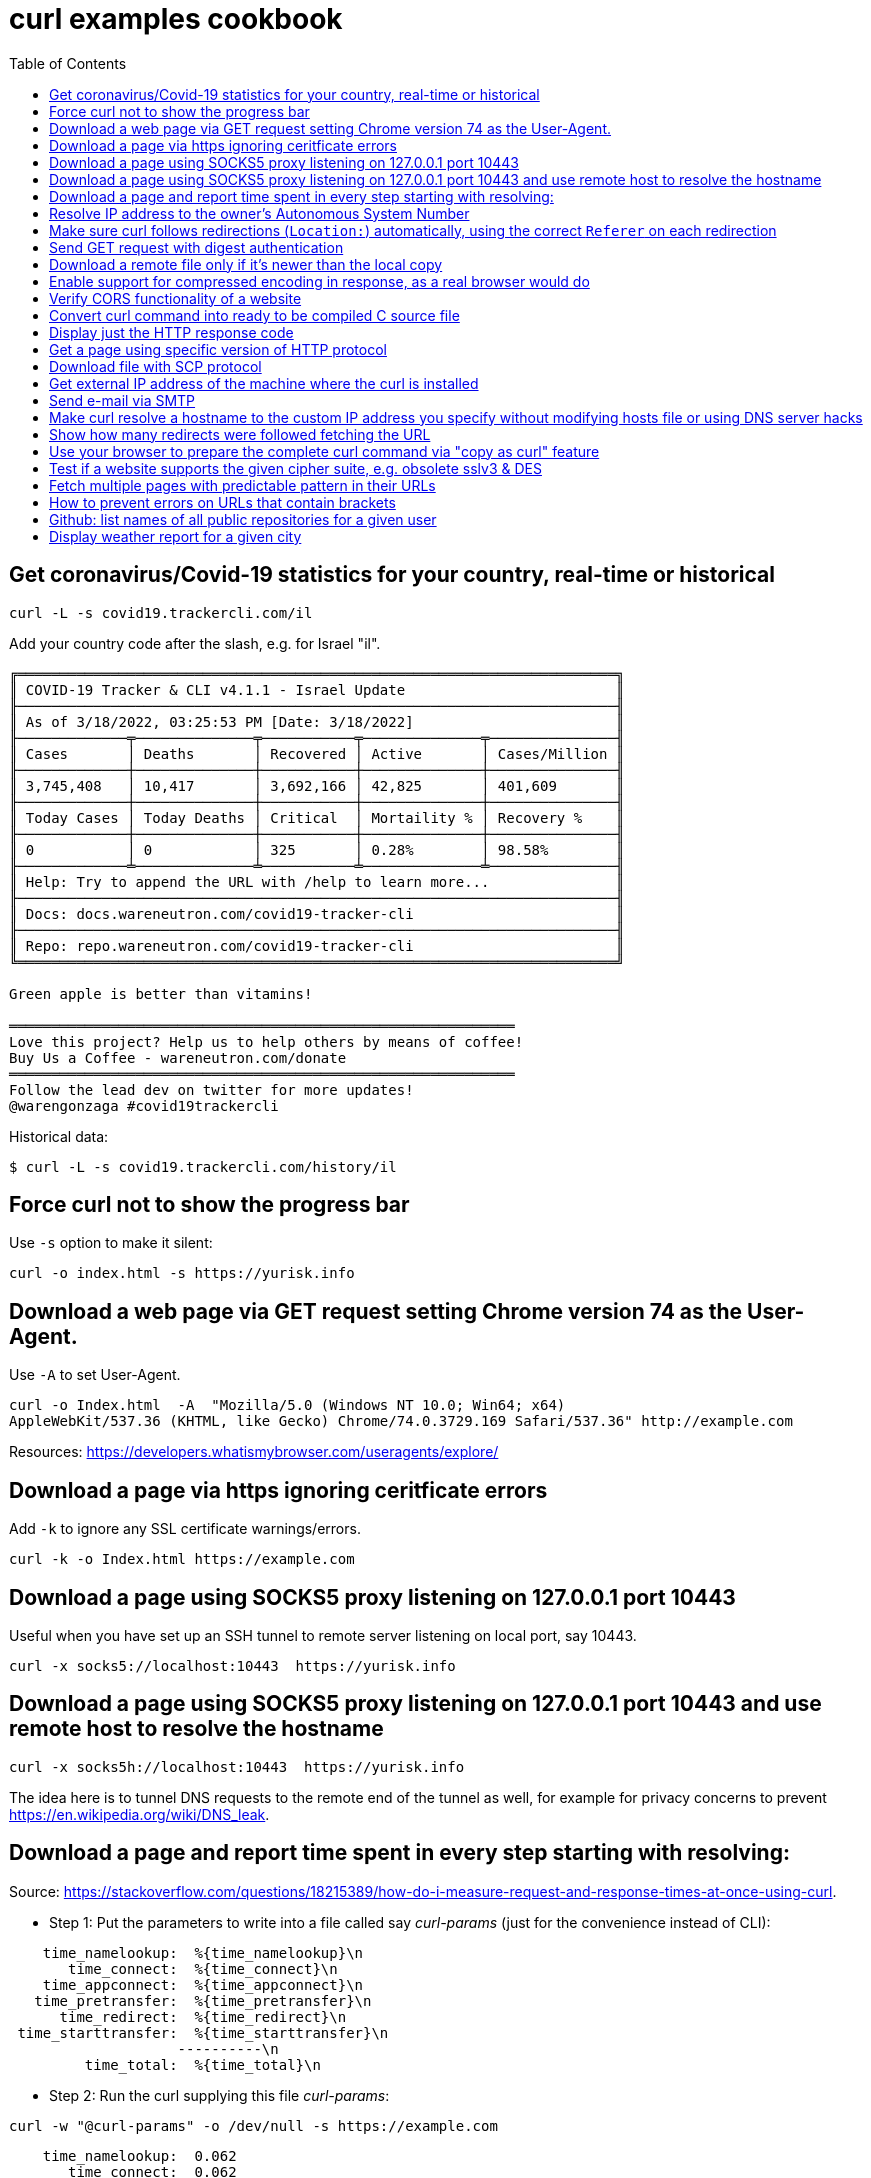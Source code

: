 = curl examples cookbook
:homepage:
:toc:


 


== Get coronavirus/Covid-19 statistics for your country, real-time or historical
----
curl -L -s covid19.trackercli.com/il
----
Add your country code after the slash, e.g. for Israel "il".  


----
╔═══════════════════════════════════════════════════════════════════════╗
║ COVID-19 Tracker & CLI v4.1.1 - Israel Update                         ║
╟───────────────────────────────────────────────────────────────────────╢
║ As of 3/18/2022, 03:25:53 PM [Date: 3/18/2022]                        ║
╟─────────────╤──────────────╤───────────╤──────────────╤───────────────╢
║ Cases       │ Deaths       │ Recovered │ Active       │ Cases/Million ║
╟─────────────┼──────────────┼───────────┼──────────────┼───────────────╢
║ 3,745,408   │ 10,417       │ 3,692,166 │ 42,825       │ 401,609       ║
╟─────────────┼──────────────┼───────────┼──────────────┼───────────────╢
║ Today Cases │ Today Deaths │ Critical  │ Mortaility % │ Recovery %    ║
╟─────────────┼──────────────┼───────────┼──────────────┼───────────────╢
║ 0           │ 0            │ 325       │ 0.28%        │ 98.58%        ║
╟─────────────╧──────────────╧───────────╧──────────────╧───────────────╢
║ Help: Try to append the URL with /help to learn more...               ║
╟───────────────────────────────────────────────────────────────────────╢
║ Docs: docs.wareneutron.com/covid19-tracker-cli                        ║
╟───────────────────────────────────────────────────────────────────────╢
║ Repo: repo.wareneutron.com/covid19-tracker-cli                        ║
╚═══════════════════════════════════════════════════════════════════════╝

Green apple is better than vitamins!

════════════════════════════════════════════════════════════
Love this project? Help us to help others by means of coffee!
Buy Us a Coffee - wareneutron.com/donate
════════════════════════════════════════════════════════════
Follow the lead dev on twitter for more updates!
@warengonzaga #covid19trackercli
----
Historical data:  

----
$ curl -L -s covid19.trackercli.com/history/il
----



== Force curl not to show the progress bar   
Use `-s` option to make it silent:  

----
curl -o index.html -s https://yurisk.info
----


== Download a web page via GET request setting Chrome version 74 as the User-Agent.
Use `-A`  to set User-Agent.  

----
curl -o Index.html  -A  "Mozilla/5.0 (Windows NT 10.0; Win64; x64)
AppleWebKit/537.36 (KHTML, like Gecko) Chrome/74.0.3729.169 Safari/537.36" http://example.com
----

Resources:  https://developers.whatismybrowser.com/useragents/explore/


== Download a page via https ignoring ceritficate errors
Add `-k` to ignore any SSL certificate warnings/errors.  

----
curl -k -o Index.html https://example.com
----


== Download a page using SOCKS5 proxy listening on 127.0.0.1  port 10443
Useful when you have set up an SSH tunnel to remote server listening on local
port, say 10443.

----
curl -x socks5://localhost:10443  https://yurisk.info
----

== Download a page using SOCKS5 proxy listening on 127.0.0.1 port 10443 and use remote host to resolve the hostname

----
curl -x socks5h://localhost:10443  https://yurisk.info
----

The idea here is to tunnel DNS requests to the remote end of the tunnel as well,
for example for privacy concerns to prevent
https://en.wikipedia.org/wiki/DNS_leak. 



== Download a page and report time spent in every step starting with resolving:

Source:
https://stackoverflow.com/questions/18215389/how-do-i-measure-request-and-response-times-at-once-using-curl.

- Step 1: Put the parameters to write into a file called say _curl-params_ (just for the convenience instead of CLI):  

----
    time_namelookup:  %{time_namelookup}\n
       time_connect:  %{time_connect}\n
    time_appconnect:  %{time_appconnect}\n
   time_pretransfer:  %{time_pretransfer}\n
      time_redirect:  %{time_redirect}\n
 time_starttransfer:  %{time_starttransfer}\n
                    ----------\n
         time_total:  %{time_total}\n
----

- Step 2: Run the curl supplying this file _curl-params_:

----
curl -w "@curl-params" -o /dev/null -s https://example.com
----

----
 
    time_namelookup:  0.062
       time_connect:  0.062
    time_appconnect:  0.239
   time_pretransfer:  0.239
      time_redirect:  0.000
 time_starttransfer:  0.240
                    ----------
         time_total:  0.241
----



== Resolve IP address to the owner's Autonomous System Number 
Do so by sending POST query with form fields to the Team Cymru whois server.
When sending any POST data with form fields, the first task is to know the 
fields. The esiest way to do it is to browse the form page, fill the form, open
the HTML code and write down fields and their values. I did it for the page at
https://asn.cymru.com/  and noted 5 fields to fill with values, the field to
place IP address to query for is `bulk_paste`. In curl you specify field values
with `-F 'name=value'`  option:

----
curl -s  -X POST -F 'action=do_whois' -F 'family=ipv4' -F 'method_whois=whois' \
 -F 'bulk_paste=35.1.33.192' -F 'submit_paste=Submit' https://asn.cymru.com/cgi-bin/whois.cgi | grep "|"
----

Output:  

----
AS      | IP               | AS Name
36375   | 35.1.33.192      | UMICH-AS-5, US
----



== Make sure curl follows redirections (`Location:`) automatically, using the correct `Referer` on each redirection

----
curl -L -e ';auto' -o index.html https://example.com
----

NOTE: All the downloaded pages will be appended to the same output file, here _index.html_.   

== Send GET request with digest authentication

----
curl --digest http://user:pass@example.com/login
----

== Download a remote file only if it's newer than the local copy

----
curl -z index.html -o index.html https://example.com/index.html 
----

NOTE: file to compare/download, here _index.html_, is compared for timestamp only, no content hashing or anything else.


== Enable support for compressed encoding in response, as a real browser would do

----
curl -compressed  -o w3.css https://yurisk.info/theme/css/w3.css
----

Note: this option causes curl to sent `Accept-Encoding: gzip` in the request.


== Verify CORS functionality of a website

----
curl -H "Access-Control-Request-Method: GET" -H "Origin: http://localhost" \
--head https://yurisk.info/2020/03/05/fortiweb-cookbook-content-routing-based-on-url-in-request-configuration/pic1.png
----

Output:

----
Access-Control-Allow-Origin: *
Access-Control-Allow-Methods: GET

----


== Convert curl command into ready to be compiled C source  file

----
curl -o index.html https://yurisk.info --libcurl index.c
----


The output file index.c will contain the source code to implement the same command using curl C library:

[source,c]
----

/********* Sample code generated by the curl command line tool **********
 * All curl_easy_setopt() options are documented at:
 * https://curl.haxx.se/libcurl/c/curl_easy_setopt.html
 ************************************************************************/
#include <curl/curl.h>

int main(int argc, char *argv[])
{
  CURLcode ret;
  CURL *hnd;

  hnd = curl_easy_init();
  curl_easy_setopt(hnd, CURLOPT_BUFFERSIZE, 102400L);
  curl_easy_setopt(hnd, CURLOPT_URL, "https://yurisk.info");
  curl_easy_setopt(hnd, CURLOPT_USERAGENT, "curl/7.66.0");
  curl_easy_setopt(hnd, CURLOPT_MAXREDIRS, 50L);
  curl_easy_setopt(hnd, CURLOPT_HTTP_VERSION, (long)CURL_HTTP_VERSION_2TLS);
  curl_easy_setopt(hnd, CURLOPT_SSH_KNOWNHOSTS, "/home/yuri/.ssh/known_hosts");
  curl_easy_setopt(hnd, CURLOPT_TCP_KEEPALIVE, 1L);

  /* Here is a list of options the curl code used that cannot get generated
     as source easily. You may select to either not use them or implement
     them yourself.

  CURLOPT_WRITEDATA set to a objectpointer
  CURLOPT_INTERLEAVEDATA set to a objectpointer
  CURLOPT_WRITEFUNCTION set to a functionpointer
  CURLOPT_READDATA set to a objectpointer
  CURLOPT_READFUNCTION set to a functionpointer
  CURLOPT_SEEKDATA set to a objectpointer
  CURLOPT_SEEKFUNCTION set to a functionpointer
  CURLOPT_ERRORBUFFER set to a objectpointer
  CURLOPT_STDERR set to a objectpointer
  CURLOPT_HEADERFUNCTION set to a functionpointer
  CURLOPT_HEADERDATA set to a objectpointer

  */

  ret = curl_easy_perform(hnd);

  curl_easy_cleanup(hnd);
  hnd = NULL;

  return (int)ret;
}
/**** End of sample code ****/

----

You can now compile it to executable, provided you have `libcurl` library and its headers installed: `gcc index.c -lcurl -o index`


== Display just the HTTP response code 

----
curl -w  '%{http_code}' --silent -o /dev/null https://yurisk.info
----

Output:  

----
200
----


== Get a page using specific version of HTTP protocol

----
 curl --http2  -s  -O  https://yurisk.info
----




== Download file with SCP protocol 

----
 curl scp://99.23.5.18:/root/pdf.pdf -o pdf.pdf -u root
----

Note: curl checks `~/.ssh/known_hosts`  file to verify authenticityy of the remote server. If the remote server is not already in the `known_hosts`, curl will refuse to connect. To prevent it - connect to the remote server via SSH, this will add it to the known hosts. Also, curl should be compiled with support for `libssh2` library.

== Get external IP address of the machine where the curl is installed 

----
 curl -s http://whatismyip.akamai.com/
----

.Output:
----
87.123.255.103
----


== Send e-mail via SMTP
First, put the message body and From/To/Subject fields in a file:  

----
# cat message.txt
From: Joe Dow <joedow@example.com>
To: Yuri <yuri@yurisk.info>
Subject: Testing curl SMTP sending

Hi, curl can now send e-mails as well!
----

Now, send the e-mail using the created file and setting e-mail envelope on the CLI:

----
curl -v  smtp://aspmx.l.google.com/smtp.example.com  --mail-from Joedow@example.com  --mail-rcpt yuri@yurisk.info  --upload-file message.txt
----

.Here:  
* `aspmx.l.google.com`  - the mail server for the recipient domain (`curl` does NOT look for the MX record itself).  
* `smtp.example.com` (Optional) - domain the `curl` will use in greeting the mail server (HELO/EHLO).  
* `--mail-from` - sender address set in the envelope.  
* `--mail-rcpt` - recipient for the mail set in the envelope.

NOTE:  the mail sending is subject to all the anti-spam checks by the receiving mail server, so I recommend to run this with the `-v` option set to see what is going on in real-time.


== Make curl resolve a hostname to the custom IP address you specify without modifying hosts file or using DNS server hacks
Useful to test local copy of a website.  
Problem: You want curl to reach a website "example.com" at IP address 127.0.0.1 without changing local `hosts` file or setting up fake DNS server.  

Solution: Use `--resolve` to specify IP address for a hostname, so curl uses it without querying real DNS servers.

----
curl -v  --resolve "example.com:80:127.0.0.1" http://example.com
----

----
* Added example.com:80:127.0.0.1 to DNS cache
* Hostname example.com was found in DNS cache
*   Trying 127.0.0.1:80...
* Connected to example.com (127.0.0.1) port 80 (#0)
> GET / HTTP/1.1
> Host: example.com
> User-Agent: curl/7.67.0
> Accept: */*
----


== Show how many redirects were followed fetching the URL
Use `num_redirects` variable for that:  

----
 curl -w '%{num_redirects}' -L  -o /dev/null https://cnn.com -s
2
----


== Use your browser to prepare the complete curl command via "copy as curl" feature
We can use a regular browser to prepare the complete curl command by just browsing to the target site. For that:  
. Open Developer Tools - **F12** (works in Chrome and Firefox)  
. Browse to the target site/page.  
. In the "Network" tab of the Developer Tools find the item you want to GET with curl, right click on it, find menu "Copy as cURL", click on it - this copies to the clipboard ready-to-run curl command to that asset.


== Test if a website supports the given cipher suite, e.g. obsolete sslv3 & DES
Helps to monitor servers for obsolete or not yet widely supported cipher suites.
Check if site supports sslv3 (old and dangerously broken):  

----
curl -k  https://yurisk.info:443 -v  --sslv3
----

Output:  

----
curl: (35) error:1408F10B:SSL routines:ssl3_get_record:wrong version number
----

Check if the newest (experimental as of 2020) TLS v1.3 is enabled:  

----
curl -k  https://yurisk.info:443 -v  --tlsv1.3

----

Output:  

----
* OpenSSL SSL_connect: SSL_ERROR_ZERO_RETURN in connection to yurisk.info:443
* Marked for [closure]: Failed HTTPS connection

----

Check if a site supports easily breakable DES algorithm:  

----
curl -k -o /dev/null  https://yurisk.info:443  --ciphers DES  
----

Output:  

----
curl: (59) failed setting cipher list: DES
----


== Fetch multiple pages with predictable pattern in their URLs
If a website has a repeating pattern in naming its resources, we can use **URL globbing**.  curl understands ranges `[start-end]` and lists `{item1,item2,...}`. Ranges can be alphanumeric and are inclusive, i.e. [0-100] starts at 0 and includes up to 100. Ranges optionally accept step/increment value: `[10-100:2]`, here 2 is added on each step.  We can use both, ranges and lists, in the same URL.   

_Output files_: curl remembers the matched glob patterns and we can use them with `-o` to specify custom output filenames.

1. Fetch all pages in
`https://yurisk.info/category/checkpoint-ngngx<i>NNN</i>.html`  where _NNN_ goes from 2 to 9. Pay attention to the single quotes - when using on the Bash command line, the range `[]` and list `{}` operators would be otherwise interpreted by the Bash itself instead of curl.

----
curl -s -O 'https://yurisk.info/category/checkpoint-ngngx[2-9].html'

----

Output directory:  

----
checkpoint-ngngx2.html
checkpoint-ngngx3.html
checkpoint-ngngx4.html
checkpoint-ngngx5.html
checkpoint-ngngx6.html
checkpoint-ngngx7.html
checkpoint-ngngx8.html
checkpoint-ngngx9.html
----

2. Fetch all pages _cisco.html,fortinet.html,linux.html,checkpoint-ngngx.html_ inside the _category_ folder:  

----
 curl   -O 'https://yurisk.info/category/{cisco,fortinet,linux,checkpoint-ngngx}.html'
----

Output:   

----
ls -1 *.html
checkpoint-ngngx.html
cisco.html
fortinet.html
linux.html
----

3. Download pages with alphabetical ranges.

----
curl-O -s https://yurisk.info/test[a-z]
----


== How to prevent errors on URLs that contain brackets
 If the curl uses brackets (square and curly) for ranges (<a name="ee22">see above</a>), how do we work with URLs containing such symbols? By using the `-g` option to curl which turns off globbing. It also means we can't use ranges with URLs that contain brackets.

----
curl -g https://example.com/{ids}?site=example.gov
----



== Github: list names of all public repositories for a given user
To query the user's repositories, the URL should have the form of `https://api.github.com/users/<username>/repos`. For example, let's get all the repositories for `curl` project:

----
 curl -s  https://api.github.com/users/curl/repos | awk '/\wname/'
----

Output:  

----
    "full_name": "curl/build-images",
    "full_name": "curl/curl",
    "full_name": "curl/curl-cheat-sheet",
    "full_name": "curl/curl-docker",
    "full_name": "curl/curl-for-win",
    "full_name": "curl/curl-fuzzer",
    "full_name": "curl/curl-up",
    "full_name": "curl/curl-www",
    "full_name": "curl/doh",
    "full_name": "curl/fcurl",
    "full_name": "curl/h2c",
    "full_name": "curl/stats",
----
 
_Note:_ Github imposes rate limits on the unauthorized requests, currently 60 requests/hour is the maximum. You can  check how many queries are left with the _X-Ratelimit-Remaining_ header:

----
 curl -s -i  https://api.github.com/users/curl/repos | grep X-Ratelimit-Remaining
X-Ratelimit-Remaining: 54`
----



== Display weather report for a given city
There are many websites to query for weather information on the CLI, most popular seems to be wttr.in, so let's use it to get the weather in Milan:  

----
 curl wttr.in/Milan
----

Output:

----
Weather report: Milan

    \  /       Partly cloudy
  _ /"".-.     17 °C
    \_(   ).   ↓ 6 km/h
    /(___(__)  10 km
               0.0 mm
                                                       ┌─────────────┐
┌──────────────────────────────┬───────────────────────┤  Mon 04 May ├───────────────────────┬──────────────────────────────┐
│            Morning           │             Noon      └──────┬──────┘     Evening           │             Night            │
├──────────────────────────────┼──────────────────────────────┼──────────────────────────────┼──────────────────────────────┤
│      .-.      Light rain     │      .-.      Light rain     │               Overcast       │               Cloudy         │
│     (   ).    17 °C          │     (   ).    18 °C          │      .--.     17 °C          │      .--.     12 °C          │
│    (___(__)   ↖ 26-36 km/h   │    (___(__)   ↖ 20-28 km/h   │   .-(    ).   ↗ 15-24 km/h   │   .-(    ).   ↗ 13-21 km/h   │
│     ‘ ‘ ‘ ‘   9 km           │     ‘ ‘ ‘ ‘   9 km           │  (___.__)__)  10 km          │  (___.__)__)  10 km          │
│    ‘ ‘ ‘ ‘    1.4 mm | 66%   │    ‘ ‘ ‘ ‘    1.9 mm | 65%   │               0.0 mm | 0%    │               0.0 mm | 0%    │
└──────────────────────────────┴──────────────────────────────┴──────────────────────────────┴──────────────────────────────┘
                                                       ┌─────────────┐
┌──────────────────────────────┬───────────────────────┤  Tue 05 May ├───────────────────────┬──────────────────────────────┐
│            Morning           │             Noon      └──────┬──────┘     Evening           │             Night            │
├──────────────────────────────┼──────────────────────────────┼──────────────────────────────┼──────────────────────────────┤
│    \  /       Partly cloudy  │    \  /       Partly cloudy  │    \  /       Partly cloudy  │               Overcast       │
│  _ /"".-.     19 °C          │  _ /"".-.     20 °C          │  _ /"".-.     20 °C          │      .--.     19 °C          │
│    \_(   ).   ↘ 9-14 km/h    │    \_(   ).   ↙ 9-13 km/h    │    \_(   ).   ↙ 14-21 km/h   │   .-(    ).   ↙ 23-34 km/h   │
│    /(___(__)  10 km          │    /(___(__)  10 km          │    /(___(__)  10 km          │  (___.__)__)  10 km          │
│               0.0 mm | 0%    │               0.0 mm | 0%    │               0.0 mm | 0%    │               0.0 mm | 0%    │
└──────────────────────────────┴──────────────────────────────┴──────────────────────────────┴──────────────────────────────┘

----


